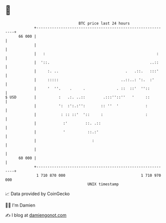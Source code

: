 * 👋

#+begin_example
                                    BTC price last 24 hours                    
                +------------------------------------------------------------+ 
         66 000 |                                                            | 
                |                                                            | 
                |   :                                                  :     | 
                |  '::.                                             ..::     | 
                |     :. ..                              .   .::.   :::'     | 
                |     :::::                            ..::..: ':.  :'       | 
                |     '  ''.    .     .              . ::  ::'  ''::         | 
   $ USD        |          :   .:. ..::        .:::''::''   '     ::         | 
                |          ':  :':.:'':       :: ''  '            :          | 
                |           : :: ::'  '::     :                   :          | 
                |            :'        ::. .::                               | 
                |            '          ::.:'                                | 
                |                         :                                  | 
                |                                                            | 
         60 000 |                                                            | 
                +------------------------------------------------------------+ 
                 1 710 870 000                                  1 710 970 000  
                                        UNIX timestamp                         
#+end_example
📈 Data provided by CoinGecko

🧑‍💻 I'm Damien

✍️ I blog at [[https://www.damiengonot.com][damiengonot.com]]
